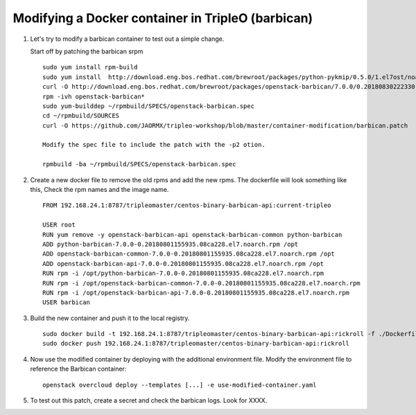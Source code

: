 Modifying a Docker container in TripleO (barbican)
##################################################

#. Let's try to modify a barbican container to test out a simple change.

   Start off by patching the barbican srpm
   ::

       sudo yum install rpm-build
       sudo yum install  http://download.eng.bos.redhat.com/brewroot/packages/python-pykmip/0.5.0/1.el7ost/noarch/python2-pykmip-0.5.0-1.el7ost.noarch.rpm
       curl -O http://download.eng.bos.redhat.com/brewroot/packages/openstack-barbican/7.0.0/0.20180830222330.3f6ccca.el7ost/src/openstack-barbican-7.0.0-0.20180830222330.3f6ccca.el7ost.src.rpm
       rpm -ivh openstack-barbican*
       sudo yum-builddep ~/rpmbuild/SPECS/openstack-barbican.spec
       cd ~/rpmbuild/SOURCES
       curl -O https://github.com/JAORMX/tripleo-workshop/blob/master/container-modification/barbican.patch

       Modify the spec file to include the patch with the -p2 otion.
       
       rpmbuild -ba ~/rpmbuild/SPECS/openstack-barbican.spec

#. Create a new docker file to remove the old rpms and add the new rpms.  The dockerfile will
   look something like this,  Check the rpm names and the image name. 
   ::

        FROM 192.168.24.1:8787/tripleomaster/centos-binary-barbican-api:current-tripleo

        USER root
        RUN yum remove -y openstack-barbican-api openstack-barbican-common python-barbican
        ADD python-barbican-7.0.0-0.20180801155935.08ca228.el7.noarch.rpm /opt
        ADD openstack-barbican-common-7.0.0-0.20180801155935.08ca228.el7.noarch.rpm /opt
        ADD openstack-barbican-api-7.0.0-0.20180801155935.08ca228.el7.noarch.rpm /opt
        RUN rpm -i /opt/python-barbican-7.0.0-0.20180801155935.08ca228.el7.noarch.rpm
        RUN rpm -i /opt/openstack-barbican-common-7.0.0-0.20180801155935.08ca228.el7.noarch.rpm
        RUN rpm -i /opt/openstack-barbican-api-7.0.0-0.20180801155935.08ca228.el7.noarch.rpm
        USER barbican

#. Build the new container and push it to the local registry. 
   ::

       sudo docker build -t 192.168.24.1:8787/tripleomaster/centos-binary-barbican-api:rickroll -f ./Dockerfile-api .
       sudo docker push 192.168.24.1:8787/tripleomaster/centos-binary-barbican-api:rickroll

#. Now use the modified container by deploying with the additional environment
   file.  Modify the environment file to reference the Barbican container:

   ::

        openstack overcloud deploy --templates [...] -e use-modified-container.yaml

#. To test out this patch, create a secret and check the barbican logs.
   Look for XXXX. 
